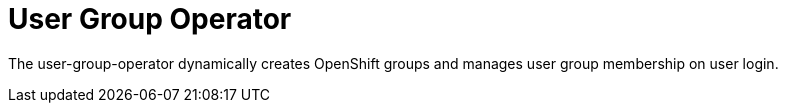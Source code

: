 # User Group Operator

The user-group-operator dynamically creates OpenShift groups and manages user group membership on user login.
